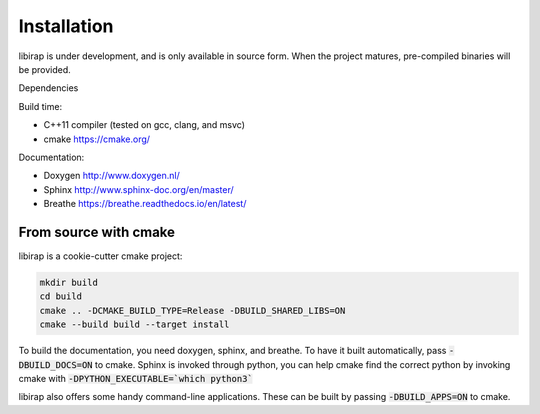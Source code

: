 Installation
============
libirap is under development, and is only available in source form. When the
project matures, pre-compiled binaries will be provided.

Dependencies

Build time:

- C++11 compiler (tested on gcc, clang, and msvc)
- cmake https://cmake.org/

Documentation:

- Doxygen http://www.doxygen.nl/
- Sphinx http://www.sphinx-doc.org/en/master/
- Breathe https://breathe.readthedocs.io/en/latest/

From source with cmake
----------------------
libirap is a cookie-cutter cmake project:

.. code::

   mkdir build
   cd build
   cmake .. -DCMAKE_BUILD_TYPE=Release -DBUILD_SHARED_LIBS=ON
   cmake --build build --target install

To build the documentation, you need doxygen, sphinx, and breathe. To have it
built automatically, pass :code:`-DBUILD_DOCS=ON` to cmake. Sphinx is invoked
through python, you can help cmake find the correct python by invoking cmake
with :code:`-DPYTHON_EXECUTABLE=`which python3``

libirap also offers some handy command-line applications. These can be built by passing
:code:`-DBUILD_APPS=ON` to cmake.
